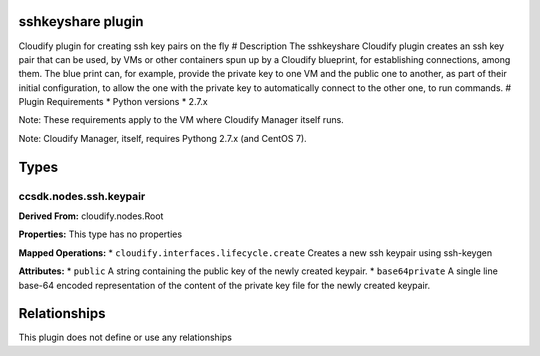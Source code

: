 .. raw:: html

   <!--
   ============LICENSE_START=======================================================
   org.onap.ccsdk
   ================================================================================
   Copyright (c) 2017 AT&T Intellectual Property. All rights reserved.
   ================================================================================
   Licensed under the Apache License, Version 2.0 (the "License");
   you may not use this file except in compliance with the License.
   You may obtain a copy of the License at

        http://www.apache.org/licenses/LICENSE-2.0

   Unless required by applicable law or agreed to in writing, software
   distributed under the License is distributed on an "AS IS" BASIS,
   WITHOUT WARRANTIES OR CONDITIONS OF ANY KIND, either express or implied.
   See the License for the specific language governing permissions and
   limitations under the License.
   ============LICENSE_END=========================================================
   -->

sshkeyshare plugin
==================

Cloudify plugin for creating ssh key pairs on the fly # Description The
sshkeyshare Cloudify plugin creates an ssh key pair that can be used, by
VMs or other containers spun up by a Cloudify blueprint, for
establishing connections, among them. The blue print can, for example,
provide the private key to one VM and the public one to another, as part
of their initial configuration, to allow the one with the private key to
automatically connect to the other one, to run commands. # Plugin
Requirements \* Python versions \* 2.7.x

Note: These requirements apply to the VM where Cloudify Manager itself
runs.

Note: Cloudify Manager, itself, requires Pythong 2.7.x (and CentOS 7).

Types
=====

ccsdk.nodes.ssh.keypair
-----------------------

**Derived From:** cloudify.nodes.Root

**Properties:** This type has no properties

**Mapped Operations:** \* ``cloudify.interfaces.lifecycle.create``
Creates a new ssh keypair using ssh-keygen

**Attributes:** \* ``public`` A string containing the public key of the
newly created keypair. \* ``base64private`` A single line base-64
encoded representation of the content of the private key file for the
newly created keypair.

Relationships
=============

This plugin does not define or use any relationships

